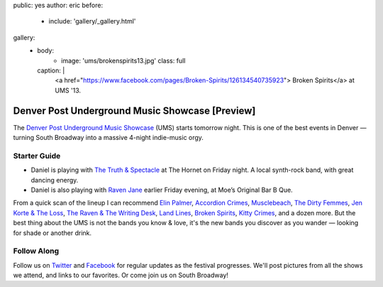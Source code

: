 public: yes
author: eric
before:
  - include: 'gallery/_gallery.html'
gallery:
  - body:
      - image: 'ums/brokenspirits13.jpg'
        class: full
    caption: |
      <a href="https://www.facebook.com/pages/Broken-Spirits/126134540735923">
      Broken Spirits</a>
      at UMS '13.


Denver Post Underground Music Showcase [Preview]
================================================

The
`Denver Post Underground Music Showcase`_ (UMS)
starts tomorrow night.
This is one of the best events in Denver —
turning South Broadway into a massive 4-night
indie-music orgy.

.. _Denver Post Underground Music Showcase: http://www.theums.com/


Starter Guide
-------------

- Daniel is playing with `The Truth & Spectacle`_
  at The Hornet on Friday night.
  A local synth-rock band, with great dancing energy.
- Daniel is also playing with `Raven Jane`_ earlier
  Friday evening, at Moe’s Original Bar B Que.

From a quick scan of the lineup
I can recommend `Elin Palmer`_, `Accordion Crimes`_,
`Musclebeach`_, `The Dirty Femmes`_, `Jen Korte & The Loss`_,
`The Raven & The Writing Desk`_, `Land Lines`_,
`Broken Spirits`_, `Kitty Crimes`_,
and a dozen more.
But the best thing about the UMS
is not the bands you know & love,
it's the new bands you discover
as you wander — looking for shade
or another drink.

.. _The Truth & Spectacle: http://thetruthandspectacle.com/
.. _Raven Jane: http://www.ravenjane.com/
.. _Elin Palmer: http://elinpalmer.com/
.. _Accordion Crimes: http://accordion-crimes.blogspot.com/
.. _Musclebeach: https://www.facebook.com/musclebeachparty/
.. _The Dirty Femmes: http://www.thedirtyfemmes.com/
.. _Jen Korte & The Loss: http://www.jkandtheloss.com/
.. _The Raven & The Writing Desk: http://tratwd.com/
.. _Land Lines: http://hellolandlines.com/
.. _Broken Spirits: https://www.facebook.com/pages/Broken-Spirits/126134540735923
.. _Kitty Crimes: https://soundcloud.com/kittycrimes


Follow Along
------------

Follow us on `Twitter`_ and `Facebook`_
for regular updates as the festival progresses.
We'll post pictures from all the shows we attend,
and links to our favorites.
Or come join us on South Broadway!

.. _Twitter: http://twitter.com/teacupgorilla
.. _Facebook: http://facebook.com/teacupgorilla

